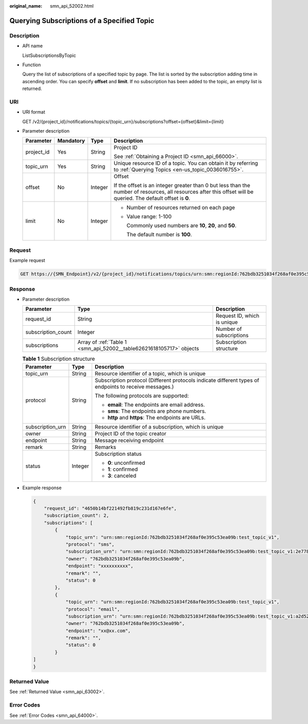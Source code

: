 :original_name: smn_api_52002.html

.. _smn_api_52002:

Querying Subscriptions of a Specified Topic
===========================================

Description
-----------

-  API name

   ListSubscriptionsByTopic

-  Function

   Query the list of subscriptions of a specified topic by page. The list is sorted by the subscription adding time in ascending order. You can specify **offset** and **limit**. If no subscription has been added to the topic, an empty list is returned.

URI
---

-  URI format

   GET /v2/{project_id}/notifications/topics/{topic_urn}/subscriptions?offset={offset}&limit={limit}

-  Parameter description

   +-----------------+-----------------+-----------------+-----------------------------------------------------------------------------------------------------------------------------------------------------------------+
   | Parameter       | Mandatory       | Type            | Description                                                                                                                                                     |
   +=================+=================+=================+=================================================================================================================================================================+
   | project_id      | Yes             | String          | Project ID                                                                                                                                                      |
   |                 |                 |                 |                                                                                                                                                                 |
   |                 |                 |                 | See :ref:`Obtaining a Project ID <smn_api_66000>`.                                                                                                              |
   +-----------------+-----------------+-----------------+-----------------------------------------------------------------------------------------------------------------------------------------------------------------+
   | topic_urn       | Yes             | String          | Unique resource ID of a topic. You can obtain it by referring to :ref:`Querying Topics <en-us_topic_0036016755>`.                                               |
   +-----------------+-----------------+-----------------+-----------------------------------------------------------------------------------------------------------------------------------------------------------------+
   | offset          | No              | Integer         | Offset                                                                                                                                                          |
   |                 |                 |                 |                                                                                                                                                                 |
   |                 |                 |                 | If the offset is an integer greater than 0 but less than the number of resources, all resources after this offset will be queried. The default offset is **0**. |
   +-----------------+-----------------+-----------------+-----------------------------------------------------------------------------------------------------------------------------------------------------------------+
   | limit           | No              | Integer         | -  Number of resources returned on each page                                                                                                                    |
   |                 |                 |                 |                                                                                                                                                                 |
   |                 |                 |                 | -  Value range: 1-100                                                                                                                                           |
   |                 |                 |                 |                                                                                                                                                                 |
   |                 |                 |                 |    Commonly used numbers are **10**, **20**, and **50**.                                                                                                        |
   |                 |                 |                 |                                                                                                                                                                 |
   |                 |                 |                 |    The default number is **100**.                                                                                                                               |
   +-----------------+-----------------+-----------------+-----------------------------------------------------------------------------------------------------------------------------------------------------------------+

Request
-------

Example request

.. code-block:: text

   GET https://{SMN_Endpoint}/v2/{project_id}/notifications/topics/urn:smn:regionId:762bdb3251034f268af0e395c53ea09b:test_topic_v1/subscriptions?offset=0&limit=100

Response
--------

-  Parameter description

   +--------------------+----------------------------------------------------------------------+-----------------------------+
   | Parameter          | Type                                                                 | Description                 |
   +====================+======================================================================+=============================+
   | request_id         | String                                                               | Request ID, which is unique |
   +--------------------+----------------------------------------------------------------------+-----------------------------+
   | subscription_count | Integer                                                              | Number of subscriptions     |
   +--------------------+----------------------------------------------------------------------+-----------------------------+
   | subscriptions      | Array of :ref:`Table 1 <smn_api_52002__table62621618105717>` objects | Subscription structure      |
   +--------------------+----------------------------------------------------------------------+-----------------------------+

   .. _smn_api_52002__table62621618105717:

   .. table:: **Table 1** Subscription structure

      +-----------------------+-----------------------+--------------------------------------------------------------------------------------------------------+
      | Parameter             | Type                  | Description                                                                                            |
      +=======================+=======================+========================================================================================================+
      | topic_urn             | String                | Resource identifier of a topic, which is unique                                                        |
      +-----------------------+-----------------------+--------------------------------------------------------------------------------------------------------+
      | protocol              | String                | Subscription protocol (Different protocols indicate different types of endpoints to receive messages.) |
      |                       |                       |                                                                                                        |
      |                       |                       | The following protocols are supported:                                                                 |
      |                       |                       |                                                                                                        |
      |                       |                       | -  **email**: The endpoints are email address.                                                         |
      |                       |                       | -  **sms**: The endpoints are phone numbers.                                                           |
      |                       |                       | -  **http** and **https**: The endpoints are URLs.                                                     |
      +-----------------------+-----------------------+--------------------------------------------------------------------------------------------------------+
      | subscription_urn      | String                | Resource identifier of a subscription, which is unique                                                 |
      +-----------------------+-----------------------+--------------------------------------------------------------------------------------------------------+
      | owner                 | String                | Project ID of the topic creator                                                                        |
      +-----------------------+-----------------------+--------------------------------------------------------------------------------------------------------+
      | endpoint              | String                | Message receiving endpoint                                                                             |
      +-----------------------+-----------------------+--------------------------------------------------------------------------------------------------------+
      | remark                | String                | Remarks                                                                                                |
      +-----------------------+-----------------------+--------------------------------------------------------------------------------------------------------+
      | status                | Integer               | Subscription status                                                                                    |
      |                       |                       |                                                                                                        |
      |                       |                       | -  **0**: unconfirmed                                                                                  |
      |                       |                       | -  **1**: confirmed                                                                                    |
      |                       |                       | -  **3**: canceled                                                                                     |
      +-----------------------+-----------------------+--------------------------------------------------------------------------------------------------------+

-  Example response

   .. code-block::

      {
          "request_id": "4650b14bf221492fb819c231d167e6fe",
          "subscription_count": 2,
          "subscriptions": [
              {
                  "topic_urn": "urn:smn:regionId:762bdb3251034f268af0e395c53ea09b:test_topic_v1",
                  "protocol": "sms",
                  "subscription_urn": "urn:smn:regionId:762bdb3251034f268af0e395c53ea09b:test_topic_v1:2e778e84408e44058e6cbc6d3c377837",
                  "owner": "762bdb3251034f268af0e395c53ea09b",
                  "endpoint": "xxxxxxxxxx",
                  "remark": "",
                  "status": 0
              },
              {
                  "topic_urn": "urn:smn:regionId:762bdb3251034f268af0e395c53ea09b:test_topic_v1",
                  "protocol": "email",
                  "subscription_urn": "urn:smn:regionId:762bdb3251034f268af0e395c53ea09b:test_topic_v1:a2d52a9f5c3b47f48c3fafb177a58796",
                  "owner": "762bdb3251034f268af0e395c53ea09b",
                  "endpoint": "xx@xx.com",
                  "remark": "",
                  "status": 0
              }
      ]
      }

Returned Value
--------------

See :ref:`Returned Value <smn_api_63002>`.

Error Codes
-----------

See :ref:`Error Codes <smn_api_64000>`.
